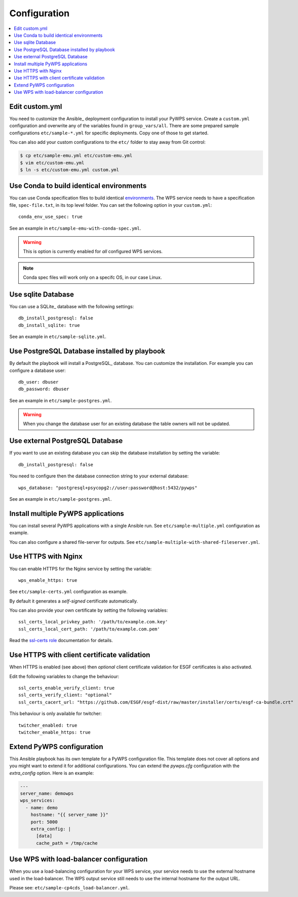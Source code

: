 .. _configuration:

Configuration
=============

.. contents::
    :local:
    :depth: 2

Edit custom.yml
---------------

You need to customize the Ansible_ deployment configuration to install your PyWPS service.
Create a ``custom.yml`` configuration and overwrite any of the variables found in ``group_vars/all``.
There are some prepared sample configurations ``etc/sample-*.yml`` for specific deployments.
Copy one of those to get started.

You can also add your custom configurations to the ``etc/`` folder to stay away from Git control:

.. code-block:: console

  $ cp etc/sample-emu.yml etc/custom-emu.yml
  $ vim etc/custom-emu.yml
  $ ln -s etc/custom-emu.yml custom.yml


Use Conda to build identical environments
-----------------------------------------

You can use Conda specification files to build identical environments_.
The WPS service needs to have a specification file, ``spec-file.txt``, in its top level folder.
You can set the following option in your ``custom.yml``::

  conda_env_use_spec: true

See an example in ``etc/sample-emu-with-conda-spec.yml``.

.. warning:: This is option is currently enabled for `all` configured WPS services.

.. note:: Conda spec files will work only on a specifc OS, in our case Linux.


.. _`environments`: https://conda.io/projects/conda/en/latest/user-guide/tasks/manage-environments.html#building-identical-conda-environments


Use sqlite Database
-------------------

You can use a SQLite_ database with the following settings::

  db_install_postgresql: false
  db_install_sqlite: true

See an example in ``etc/sample-sqlite.yml``.

Use PostgreSQL Database installed by playbook
---------------------------------------------

By default the playbook will install a PostgreSQL_ database.
You can customize the installation. For example you can configure a database user::

  db_user: dbuser
  db_password: dbuser

See an example in ``etc/sample-postgres.yml``.

.. warning::

  When you change the database user for an existing database
  the table owners will not be updated.

Use external PostgreSQL Database
--------------------------------

If you want to use an existing database you can skip the database installation by setting the variable::

  db_install_postgresql: false

You need to configure then the database connection string to your external database::

  wps_database: "postgresql+psycopg2://user:password@host:5432/pywps"

See an example in ``etc/sample-postgres.yml``.

Install multiple PyWPS applications
-----------------------------------

You can install several PyWPS applications with a single Ansible run.
See ``etc/sample-multiple.yml`` configuration as example.

You can also configure a shared file-server for outputs.
See ``etc/sample-multiple-with-shared-fileserver.yml``.

Use HTTPS with Nginx
--------------------

You can enable HTTPS for the Nginx service by setting the variable::

  wps_enable_https: true

See ``etc/sample-certs.yml`` configuration as example.

By default it generates a *self-signed* certificate automatically.

You can also provide your own certificate by setting the following variables::

  ssl_certs_local_privkey_path: '/path/to/example.com.key'
  ssl_certs_local_cert_path: '/path/to/example.com.pem'

Read the `ssl-certs role <https://galaxy.ansible.com/jdauphant/ssl-certs>`_ documentation for details.

Use HTTPS with client certificate validation
--------------------------------------------

When HTTPS is enabled (see above) then *optional* client certificate validation for ESGF certificates
is also activated.

Edit the following variables to change the behaviour::

  ssl_certs_enable_verify_client: true
  ssl_certs_verify_client: "optional"
  ssl_certs_cacert_url: "https://github.com/ESGF/esgf-dist/raw/master/installer/certs/esgf-ca-bundle.crt"

This behaviour is only available for twitcher::

  twitcher_enabled: true
  twitcher_enable_https: true

Extend PyWPS configuration
--------------------------

This Ansible playbook has its own template for a PyWPS configuration file.
This template does not cover all options and you might want to extend it for additional configurations.
You can extend the `pywps.cfg` configuration with the `extra_config` option. Here is an example:

.. code-block:: yaml

  ---
  server_name: demowps
  wps_services:
    - name: demo
      hostname: "{{ server_name }}"
      port: 5000
      extra_config: |
        [data]
        cache_path = /tmp/cache

Use WPS with load-balancer configuration
----------------------------------------

When you use a load-balancing configuration for your WPS service, your service needs
to use the external hostname used in the load-balancer. The WPS output service still
needs to use the internal hostname for the output URL.

Please see: ``etc/sample-cp4cds_load-balancer.yml``.
